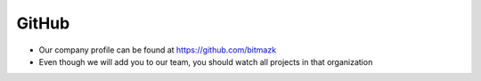 GitHub
======

* Our company profile can be found at https://github.com/bitmazk
* Even though we will add you to our team, you should watch all projects in
  that organization
